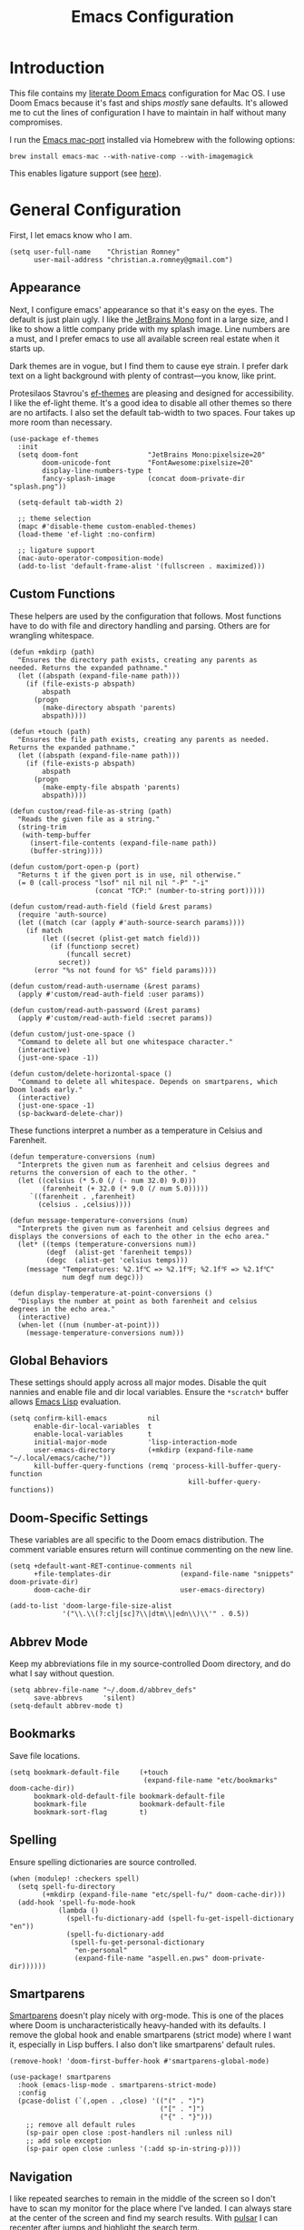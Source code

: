 #+title: Emacs Configuration
* Introduction
This file contains my [[https://github.com/doomemacs/doomemacs][literate Doom Emacs]] configuration for Mac OS. I use Doom
Emacs because it's fast and ships /mostly/ sane defaults. It's allowed me to cut
the lines of configuration I have to maintain in half without many compromises.

I run the [[https://bitbucket.org/mituharu/emacs-mac/src/master/][Emacs mac-port]] installed via Homebrew with the following options:

#+begin_example
brew install emacs-mac --with-native-comp --with-imagemagick
#+end_example

This enables ligature support (see [[https://github.com/tonsky/FiraCode/wiki/Emacs-instructions#using-composition-mode-in-emacs-mac-port][here]]).

* General Configuration
First, I let emacs know who I am.

#+begin_src elisp
(setq user-full-name    "Christian Romney"
      user-mail-address "christian.a.romney@gmail.com")
#+end_src

** Appearance
Next, I configure emacs' appearance so that it's easy on the eyes. The default
is just plain ugly. I like the [[https://www.jetbrains.com/lp/mono/][JetBrains Mono]] font in a large size, and I like
to show a little company pride with my splash image. Line numbers are a must,
and I prefer emacs to use all available screen real estate when it starts up.

Dark themes are in vogue, but I find them to cause eye strain. I prefer dark
text on a light background with plenty of contrast—you know, like print.

Protesilaos Stavrou's [[https://protesilaos.com/emacs/ef-themes][ef-themes]] are pleasing and designed for accessibility. I
like the ef-light theme. It's a good idea to disable all other themes so there
are no artifacts. I also set the default tab-width to two spaces. Four takes up
more room than necessary.

#+begin_src elisp
(use-package ef-themes
  :init
  (setq doom-font                 "JetBrains Mono:pixelsize=20"
        doom-unicode-font         "FontAwesome:pixelsize=20"
        display-line-numbers-type t
        fancy-splash-image        (concat doom-private-dir "splash.png"))

  (setq-default tab-width 2)

  ;; theme selection
  (mapc #'disable-theme custom-enabled-themes)
  (load-theme 'ef-light :no-confirm)

  ;; ligature support
  (mac-auto-operator-composition-mode)
  (add-to-list 'default-frame-alist '(fullscreen . maximized)))
#+end_src

** Custom Functions
These helpers are used by the configuration that follows. Most functions have to
do with file and directory handling and parsing. Others are for wrangling
whitespace.

#+begin_src elisp
(defun +mkdirp (path)
  "Ensures the directory path exists, creating any parents as
needed. Returns the expanded pathname."
  (let ((abspath (expand-file-name path)))
    (if (file-exists-p abspath)
        abspath
      (progn
        (make-directory abspath 'parents)
        abspath))))

(defun +touch (path)
  "Ensures the file path exists, creating any parents as needed.
Returns the expanded pathname."
  (let ((abspath (expand-file-name path)))
    (if (file-exists-p abspath)
        abspath
      (progn
        (make-empty-file abspath 'parents)
        abspath))))

(defun custom/read-file-as-string (path)
  "Reads the given file as a string."
  (string-trim
   (with-temp-buffer
     (insert-file-contents (expand-file-name path))
     (buffer-string))))

(defun custom/port-open-p (port)
  "Returns t if the given port is in use, nil otherwise."
  (= 0 (call-process "lsof" nil nil nil "-P" "-i"
                     (concat "TCP:" (number-to-string port)))))

(defun custom/read-auth-field (field &rest params)
  (require 'auth-source)
  (let ((match (car (apply #'auth-source-search params))))
    (if match
        (let ((secret (plist-get match field)))
          (if (functionp secret)
              (funcall secret)
            secret))
      (error "%s not found for %S" field params))))

(defun custom/read-auth-username (&rest params)
  (apply #'custom/read-auth-field :user params))

(defun custom/read-auth-password (&rest params)
  (apply #'custom/read-auth-field :secret params))

(defun custom/just-one-space ()
  "Command to delete all but one whitespace character."
  (interactive)
  (just-one-space -1))

(defun custom/delete-horizontal-space ()
  "Command to delete all whitespace. Depends on smartparens, which
Doom loads early."
  (interactive)
  (just-one-space -1)
  (sp-backward-delete-char))
#+end_src

These functions interpret a number as a temperature in Celsius and Farenheit.

#+begin_src elisp
(defun temperature-conversions (num)
  "Interprets the given num as farenheit and celsius degrees and
returns the conversion of each to the other. "
  (let ((celsius (* 5.0 (/ (- num 32.0) 9.0)))
        (farenheit (+ 32.0 (* 9.0 (/ num 5.0)))))
     `((farenheit . ,farenheit)
       (celsius . ,celsius))))

(defun message-temperature-conversions (num)
  "Interprets the given num as farenheit and celsius degrees and
displays the conversions of each to the other in the echo area."
  (let* ((temps (temperature-conversions num))
         (degf  (alist-get 'farenheit temps))
         (degc  (alist-get 'celsius temps)))
    (message "Temperatures: %2.1f℃ => %2.1f℉; %2.1f℉ => %2.1f℃"
             num degf num degc)))

(defun display-temperature-at-point-conversions ()
  "Displays the number at point as both farenheit and celsius
degrees in the echo area."
  (interactive)
  (when-let ((num (number-at-point)))
    (message-temperature-conversions num)))
#+end_src

** Global Behaviors
These settings should apply across all major modes. Disable the quit nannies and
enable file and dir local variables. Ensure the ~*scratch*~ buffer allows [[https://www.gnu.org/software/emacs/manual/html_node/eintr/][Emacs
Lisp]] evaluation.

#+begin_src elisp
(setq confirm-kill-emacs          nil
      enable-dir-local-variables  t
      enable-local-variables      t
      initial-major-mode          'lisp-interaction-mode
      user-emacs-directory        (+mkdirp (expand-file-name "~/.local/emacs/cache/"))
      kill-buffer-query-functions (remq 'process-kill-buffer-query-function
                                            kill-buffer-query-functions))
#+end_src

** Doom-Specific Settings
These variables are all specific to the Doom emacs distribution. The comment
variable ensures return will continue commenting on the new line.

#+begin_src elisp
(setq +default-want-RET-continue-comments nil
      +file-templates-dir                 (expand-file-name "snippets" doom-private-dir)
      doom-cache-dir                      user-emacs-directory)

(add-to-list 'doom-large-file-size-alist
             '("\\.\\(?:clj[sc]?\\|dtm\\|edn\\)\\'" . 0.5))
#+end_src

** Abbrev Mode
Keep my abbreviations file in my source-controlled Doom directory, and do what I
say without question.

#+begin_src elisp
(setq abbrev-file-name "~/.doom.d/abbrev_defs"
      save-abbrevs     'silent)
(setq-default abbrev-mode t)
#+end_src

** Bookmarks
Save file locations.

#+begin_src elisp
(setq bookmark-default-file     (+touch
                                 (expand-file-name "etc/bookmarks" doom-cache-dir))
      bookmark-old-default-file bookmark-default-file
      bookmark-file             bookmark-default-file
      bookmark-sort-flag        t)
#+end_src

** Spelling
Ensure spelling dictionaries are source controlled.

#+begin_src elisp
(when (modulep! :checkers spell)
  (setq spell-fu-directory
        (+mkdirp (expand-file-name "etc/spell-fu/" doom-cache-dir)))
  (add-hook 'spell-fu-mode-hook
            (lambda ()
              (spell-fu-dictionary-add (spell-fu-get-ispell-dictionary "en"))
              (spell-fu-dictionary-add
               (spell-fu-get-personal-dictionary
                "en-personal"
                (expand-file-name "aspell.en.pws" doom-private-dir))))))
#+end_src

** Smartparens
[[https://github.com/Fuco1/smartparens][Smartparens]] doesn't play nicely with org-mode. This is one of the places where
Doom is uncharacteristically heavy-handed with its defaults. I remove the global
hook and enable smartparens (strict mode) where I want it, especially in Lisp
buffers. I also don't like smartparens' default rules.

#+begin_src elisp
(remove-hook! 'doom-first-buffer-hook #'smartparens-global-mode)

(use-package! smartparens
  :hook (emacs-lisp-mode . smartparens-strict-mode)
  :config
  (pcase-dolist (`(,open . ,close) '(("(" . ")")
                                     ("[" . "]")
                                     ("{" . "}")))
    ;; remove all default rules
    (sp-pair open close :post-handlers nil :unless nil)
    ;; add sole exception
    (sp-pair open close :unless '(:add sp-in-string-p))))
#+end_src

** Navigation
I like repeated searches to remain in the middle of the screen so I don't have
to scan my monitor for the place where I've landed. I can always stare at the
center of the screen and find my search results. With [[https://protesilaos.com/emacs/pulsar][pulsar]] I can recenter
after jumps and highlight the search term.
-------------------------------------------------------------------------------
#+begin_src elisp
(use-package! pulsar
  :init
  (setq pulsar-pulse t
        pulsar-delay 0.05
        pulsar-iterations 5
        pulsar-face 'pulsar-yellow
        pulsar-highlight-face 'pulsar-magenta)
  (pulsar-global-mode t)
  :config
  ;; integration with the `consult' package:
  (add-hook 'consult-after-jump-hook #'pulsar-recenter-top)
  (add-hook 'consult-after-jump-hook #'pulsar-reveal-entry)

  ;; integration with the built-in `isearch':
  (add-hook 'isearch-mode-end-hook #'pulsar-recenter-middle)
  (advice-add 'isearch-forward :after #'pulsar-recenter-middle)
  (advice-add 'isearch-repeat-forward :after #'pulsar-recenter-middle)
  (advice-add 'isearch-backward :after #'pulsar-recenter-middle)
  (advice-add 'isearch-repeat-backward :after #'pulsar-recenter-middle)

  ;; integration with the built-in `imenu':
  (add-hook 'imenu-after-jump-hook #'pulsar-recenter-top)
  (add-hook 'imenu-after-jump-hook #'pulsar-reveal-entry))
#+end_src

** Dired
These settings are optimized for Mac OS with the [[https://brew.sh/][Homebrew]] version of the GNU ~ls~
utility. I also like the keybindings for navigating up and opening Finder.app.

#+begin_src elisp
(when IS-MAC
  (setq insert-directory-program "/usr/local/bin/gls"
        dired-listing-switches   "-aBhl --group-directories-first")
  (map! :map dired-mode-map "r"  #'reveal-in-osx-finder))
(map! :map dired-mode-map "C-l" #'dired-up-directory)

(use-package diredfl
  :hook
  (dired-mode . diredfl-mode))
#+end_src

Dirvish is a new enhancement for Dired.

#+begin_src elisp
(use-package dirvish
  :init
  (dirvish-override-dired-mode)
  :custom
  (dirvish-quick-access-entries
   '(("h" "~/" "Home")
     ("d" "~/Downloads/" "Downloads")
     ("p" "~/Desktop/" "Desktop")))
  :config
  (setq dirvish-use-header-line 'global
        delete-by-moving-to-trash t)
  (setq dirvish-mode-line-format
        '(:left (sort file-time " " file-size symlink) :right (omit yank index)))
  (setq dirvish-attributes '(all-the-icons collapse file-size subtree-state vc-state))
  (setq dired-listing-switches
        "-l --almost-all --human-readable --time-style=long-iso \
--group-directories-first --no-group")
  :bind
  (("C-c f" . dirvish-fd)
   :map dirvish-mode-map            ; dirvish inherits `dired-mode-map'
   ("^"   . dirvish-history-last)
   ("a"   . dirvish-quick-access)
   ("f"   . dirvish-file-info-menu)
   ("h"   . dirvish-history-jump)   ; remapped `describe-mode'
   ("N"   . dirvish-narrow)
   ("s"   . dirvish-quicksort)      ; remapped `dired-sort-toggle-or-edit'
   ("v"   . dirvish-vc-menu)        ; remapped `dired-view-file'
   ("y"   . dirvish-yank-menu)
   ("TAB" . dirvish-subtree-toggle)
   ("M-f" . dirvish-history-go-forward)
   ("M-b" . dirvish-history-go-backward)
   ("M-l" . dirvish-ls-switches-menu)
   ("M-m" . dirvish-mark-menu)
   ("M-t" . dirvish-layout-toggle)
   ("M-s" . dirvish-setup-menu)
   ("M-e" . dirvish-emerge-menu)
   ("M-j" . dirvish-fd-jump)))
#+end_src

** Completion
The combination of [[https://company-mode.github.io/][company-mode]] with the modern suite of [[https://github.com/minad/vertico][Vertico]], [[https://github.com/oantolin/orderless][Orderless]],
[[https://github.com/minad/consult][Consult]], [[https://github.com/oantolin/embark][Embark]] and [[https://github.com/minad/marginalia][Marginalia]] is really well behaved and contains all the
features I liked from Helm and Ivy while remaining snappy and leveraging Emacs'
API as intended.

#+begin_src elisp
(when (modulep! :completion vertico)
  (use-package! vertico
    :demand t
    :bind
    (("M-."      . #'embark-act)
     ("C-x B"    . #'+vertico/switch-workspace-buffer)
     :map vertico-map
     ("C-l"      . #'vertico-directory-up)) ;; behave like helm to go up a level
    :config
    (setq vertico-cycle t
          read-extended-command-predicate #'command-completion-default-include-p
          orderless-matching-styles     '(orderless-literal
                                          orderless-initialism
                                          orderless-regexp)
          completion-category-defaults  '((email (styles substring)))
          completion-category-overrides '((file (styles +vertico-basic-remote
                                                        orderless
                                                        partial-completion)))

          marginalia-align              'right))

  (use-package! consult
    :config
    (setq consult-grep-args
          "grep --null --line-buffered --color=never --ignore-case \
--exclude-dir=.git --line-number -I -r .")
    :bind
    (("M-i"     . #'consult-imenu)
     ("C-c M-o" . #'consult-multi-occur)
     ("C-x b"   . #'consult-buffer)
     ("C-x 4 b" . #'consult-buffer-other-window)
     ("C-x 5 b" . #'consult-buffer-other-frame)
     ("C-x r b" . #'consult-bookmark)
     ("M-g g"   . #'consult-goto-line))))

(when (modulep! :completion company)
  (use-package! company
    :defer t
    :config
    (setq company-idle-delay 0.9)))
#+end_src

** Magit
I use source control for everything, and enjoy a few extras for [[https://magit.vc/][Magit]].

#+begin_src elisp
(setq magit-revision-show-gravatars t
      forge-database-file
      (expand-file-name "forge/forge-database.sqlite" doom-cache-dir))
(add-hook! 'magit-mode-hook (lambda () (magit-delta-mode +1)))
#+end_src

** Mail (mbsync + mu4e)
I am experimenting with using Emacs as my mail client because I can't stand
Apple Mail and even Readdle's Spark isn't cutting it for me these days.

I use [[https://isync.sourceforge.io/][mbsync]] to fetch IMAP mail from Gmail accounts configured to use app
passwords which have been stored in my encrypted authinfo.gpg. The mbsync
configuration allows me to invoke GPG to retrieve the login and password.

mu4e handles indexing with [[https://www.djcbsoftware.nl/code/mu/][mu]] on an interval and provides a nice experience
within emacs. Lastly, [[https://marlam.de/msmtp/][msmtp]] is configured as a sendmail client. It forwards mail
to Gmail and can be invoked on demand rather than running as a daemon. It
conforms to the sendmail which makes it easy to incorporate into any email
workflow.

#+begin_src elisp
(use-package! mu4e
  :when (modulep! :email mu4e)
  :defer t
  :init
  ;; general emacs mail behavior
  (setq compose-mail-user-agent-warnings nil
        message-wide-reply-confirm-recipients t
        message-confirm-send nil
        message-kill-buffer-on-exit t
        message-directory "~/.mail")

  ;; sendmail configuration
  (setq message-mail-user-agent t
        mail-user-agent 'message-user-agent
        sendmail-program (executable-find "msmtp")
        send-mail-function #'smtpmail-send-it
        message-send-mail-function #'smtpmail-send-it
        message-sendmail-envelope-from 'header
        message-sendmail-extra-arguments '("--read-envelope-from")
        message-sendmail-f-is-evil t
        mail-envelope-from 'header
        mail-specify-envelope-from t)

  ;; general mu4e settings
  (setq mu4e-attachment-dir "~/Documents/"
        mu4e-change-filenames-when-moving t
        mu4e-context-policy 'ask-if-none
        mu4e-compose-context-policy 'always-ask
        mu4e-index-cleanup nil
        mu4e-index-lazy-check t
        mu4e-update-interval (* 10 60))

  ;; mu4e appearance customizations
  (setq mu4e-headers-attach-mark    '("a" . " ")
        mu4e-headers-calendar-mark  '("c" . " ")
        mu4e-headers-draft-mark     '("D" . " ")
        mu4e-headers-encrypted-mark '("x" . " ")
        mu4e-headers-flagged-mark   '("F" . " ")
        mu4e-headers-list-mark      '("l" . " ")
        mu4e-headers-passed-mark    '("P" . " ")
        mu4e-headers-personal-mark  '("p" . " ")
        mu4e-headers-replied-mark   '("R" . " ")
        mu4e-headers-seen-mark      '("s" . " ")
        mu4e-headers-signed-mark    '("S" . " ")
        mu4e-headers-trashed-mark   '("T" . " ")
        mu4e-headers-unread-mark    '("u" . " "))
  :config
  ;; configure mu4e main screen bookmarks
  (setq mu4e-bookmarks
        '((:name "Personal inbox" :query "m:/personal/INBOX" :key ?p)
          (:name "Cognitect inbox" :query "m:/cognitect/INBOX" :key ?c)
          (:name "Legacy inbox" :query "m:/legacy/INBOX" :key ?x)

          (:name "re: Randi" :query "Randi" :key ?r)
          (:name "re: Sebastian" :query "Sebastian" :key ?s)
          (:name "from: Mom" :query "from:jennyromney" :key ?j)
          (:name "from: Dad" :query "from:leslieromney" :key ?l)
          (:name "from: Wes" :query "from:wesleyromney" :key ?y)

          (:name "Unread messages" :query "flag:unread AND NOT flag:trashed" :key ?u)
          (:name "Today's messages" :query "date:today..now" :key ?t)
          (:name "Last 7 days" :query "date:7d..now" :hide-unread t :key ?w)
          (:name "Messages with attachments" :query "mime:*" :key ?a)
          (:name "Messages with images" :query "mime:image/*" :key ?i)
          (:name "Flagged messages" :query "flag:flagged" :key ?f)))

  ;; let mu4e know these are gmail accounts
  (setq +mu4e-gmail-accounts
        '(("christian.a.romney@gmail.com"        . "/personal")
          ("christian.romney@thinkrelevance.com" . "/cognitect")
          ("xmlblog@gmail.com"                   . "/legacy")))

  ;; let mu4e know which account is which
  (set-email-account!
   "personal"
   '((user-mail-address      . "christian.a.romney@gmail.com")
     (smtpmail-smtp-user     . "christian.a.romney@gmail.com")
     (mu4e-sent-folder       . "/personal/[Gmail]/Sent Mail")
     (mu4e-drafts-folder     . "/personal/[Gmail]/Drafts")
     (mu4e-trash-folder      . "/personal/[Gmail]/Trash")
     (mu4e-refile-folder     . "/personal/[Gmail]/All Mail")
     (mu4e-compose-signature . "\n\nRegards,\nChristian"))
   t)

  (set-email-account!
   "cognitect"
   '((user-mail-address      . "christian.romney@thinkrelevance.com")
     (smtpmail-smtp-user     . "christian.romney@thinkrelevance.com")
     (mu4e-sent-folder       . "/cognitect/[Gmail]/Sent Mail")
     (mu4e-drafts-folder     . "/cognitect/[Gmail]/Drafts")
     (mu4e-trash-folder      . "/cognitect/[Gmail]/Trash")
     (mu4e-refile-folder     . "/cognitect/[Gmail]/All Mail")
     (mu4e-compose-signature . "\n\nRegards,\nChristian Romney"))
   t)

  (set-email-account!
   "legacy"
   '((user-mail-address      . "xmlblog@gmail.com")
     (smtpmail-smtp-user     . "xmlblog@gmail.com")
     (mu4e-sent-folder       . "/legacy/[Gmail]/Sent Mail")
     (mu4e-drafts-folder     . "/legacy/[Gmail]/Drafts")
     (mu4e-trash-folder      . "/legacy/[Gmail]/Trash")
     (mu4e-refile-folder     . "/legacy/[Gmail]/All Mail")
     (mu4e-compose-signature . "\n\nRegards,\nChristian"))
   t))

;; set up hooks and notifications
(after! mu4e
  (mu4e-alert-set-default-style 'notifier)
  (mu4e-alert-enable-notifications)
  (add-hook 'message-setup-hook #'message-sort-headers))

(message "=> loaded mail configuration")
#+end_src

** Internet Relay Chat (IRC)
I use [[https://github.com/emacs-circe/circe][circe]] to connect to [[https://libera.chat/][Libera]] and read my credentials from an encrypted
[[https://www.gnu.org/software/emacs/manual/html_mono/epa.html][authinfo.gpg]].

#+begin_src elisp
(after! circe
  (require 'auth-source)
  (let* ((host "irc.libera.chat")
         (user (custom/read-auth-username :host host))
         (pass (custom/read-auth-password :host host)))
    (set-irc-server! host
                     `(:tls t
                       :port 6697 ;; TLS port
                       :nick ,user
                       :sasl-username ,user
                       :sasl-password ,pass
                       :channels ("#clojure" "#emacs")))))
#+end_src

** Global Key Bindings
My idiosyncratic global keybinding preferences.

#+begin_src elisp
(map! "C-e"       #'move-end-of-line
      "C-'"       #'avy-goto-line
      "C-:"       #'avy-goto-char
      "C-x \\"    #'align-regexp
      "C-x g"     #'magit-status
      "C-x P"     #'print-buffer
      "C-x r I"   #'string-insert-rectangle
      "C-x C-h"   #'add-file-local-variable-prop-line
      "C-x M-s"   #'transpose-sexps
      "C-x M-t"   #'transpose-paragraphs
      "C-c a"     #'org-agenda
      "C-c M-t"   #'transpose-sentences
      "M-/"       #'hippie-expand
      "M-o"       #'other-window
      "M-p"       #'fill-paragraph
      "M-%"       #'anzu-query-replace
      "C-c g"     #'google-this
      "M-\\"      #'custom/delete-horizontal-space
      "M-SPC"     #'custom/just-one-space
      "<s-right>" #'sp-forward-slurp-sexp
      "<s-left>"  #'sp-forward-barf-sexp
      "C-M-%"     #'anzu-query-replace-regexp
      "C-x t c"   #'display-temperature-at-point-conversions)
#+end_src

** Miscellaneous
Every Emacs configuration contains a few little odds and ends.

#+begin_src elisp
(add-to-list 'auto-mode-alist (cons "\\.adoc\\'" 'adoc-mode))
(message "=> loaded global configuration")
#+end_src

* Org Configuration
I use [[https://orgmode.org/][org-mode]], [[https://www.orgroam.com/][org-roam]], and [[https://github.com/tecosaur/org-glossary][org-glossary]] extensively for note-taking. This
custom function is used to solve a [[https://takeonrules.com/2022/01/11/resolving-an-unable-to-resolve-link-error-for-org-mode-in-emacs/][link resolution]] issue with org-roam.

#+begin_src elisp
(defun custom/org-rebuild-cache ()
  "Rebuild the `org-mode' (and `org-roam') cache(s)."
  (interactive)
  (org-id-update-id-locations)
  ;; Note: you may need `org-roam-db-clear-all'
  ;; followed by `org-roam-db-sync'
  (when (modulep! :lang org +roam2)
    (org-roam-db-sync)
    (org-roam-update-org-id-locations)))

(defun custom/org-markup-word (theChar)
  (if (use-region-p)
      (let ((beg (region-beginning))
            (end (+ 1 (region-end))))
        (save-excursion
          (goto-char beg)
          (insert-char theChar)

          (goto-char end)
          (insert-char theChar)))
    (save-excursion
      (backward-word)
      (insert-char theChar)
      (forward-word)
      (insert-char theChar)))
  (forward-char))

(defun custom/org-italicize-word ()
  (interactive)
  (custom/org-markup-word #x00002F))

(defun custom/org-bold-word ()
  (interactive)
  (custom/org-markup-word #x00002A))

(defun custom/org-code-word ()
  (interactive)
  (custom/org-markup-word #x00007E))

(defun custom/org-underline-word ()
  (interactive)
  (custom/org-markup-word #x00005F))

(defun custom/org-verbatim-word ()
  (interactive)
  (custom/org-markup-word #x00003D))

(defun custom/org-strike-word ()
  (interactive)
  (custom/org-markup-word #x00002B))
#+end_src

** Main Configuration
The principal configuration block sets up directories and org-capture templates.
#+begin_src elisp
(defvar +info-dir "~/Documents/personal/notes"
  "The root for all notes, calendars, agendas, todos, attachments,
and bibliographies.")
(use-package! org
  :defer t
  :init
  (setq
   org-directory              (expand-file-name "content" +info-dir)
   org-roam-directory         (expand-file-name "roam" org-directory)
   org-roam-dailies-directory "journal/"
   org-roam-mode-sections     '((org-roam-backlinks-section :unique t)
                                org-roam-reflinks-section)
   org-roam-graph-executable  "neato"
   org-roam-capture-templates
   '(("d" "default" plain "%?"
      :target (file+head "%<%Y%m%d%H%M%S>-${slug}.org"
                         "#+title: ${title}")
      :unnarrowed t)
     ("s" "sensitive" plain "%?"
      :target (file+head "%<%Y%m%d%H%M%S>-${slug}.org.gpg"
                         "#+title: ${title}\n")
      :unnarrowed t))
   org-roam-dailies-capture-templates
   '(("d" "default" entry
      "* %?"
      :target (file+head "%<%Y-%m-%d>.org.gpg"
                         "#+title: %<%Y-%m-%d>\n"))))
  :config
  ;; behaviors
  (setq org-export-html-postamble          nil
        org-hide-emphasis-markers          t
        org-html-validation-link           nil
        org-log-done                       nil
        org-outline-path-complete-in-steps nil
        org-refile-use-cache               t
        org-refile-use-outline-path        t
        org-return-follows-link            t
        org-src-window-setup               'current-window
        org-use-fast-todo-selection        t
        org-use-sub-superscripts           "{}")

  ;; refiling
  (setq
   org-refile-targets
   '((nil :maxlevel . 5)
     (org-agenda-files :maxlevel . 5)))

  ;; tags
  (setq org-tag-alist
        '((:startgrouptag)
          ("study"      . ?s)
          (:grouptags)
          ("book"       . ?b)
          ("paper"      . ?a)
          (:endgrouptag)
          ("work"       . ?w)
          ("personal"   . ?p)))

  ;; clock in/out
  (setq org-clock-persist-file
        (expand-file-name "etc/org-clock-save.el" doom-cache-dir))

  ;; capture
  (setq +org-capture-changelog-file "changelog.org.gpg"
        +org-capture-notes-file "notes.org.gpg"
        +org-capture-projects-file "projects.org.gpg"
        +org-capture-todo-file "todo.org.gpg"
        +org-capture-journal-file "journal.org.gpg"

        org-capture-templates
        `(("t" "Todo" entry (file+headline "todo.org.gpg" "Todos")
           "* TODO %^{Task} %^G")))
  (map!
   (:when (modulep! :lang org +roam2)
    :desc "Rebuild Roam cache" "C-c n r b" #'custom/org-rebuild-cache)
   (:map org-mode-map
    "C-. o b" #'custom/org-bold-word
    "C-. o c" #'custom/org-code-word
    "C-. o i" #'custom/org-italicize-word
    "C-. o s" #'custom/org-strike-word
    "C-. o u" #'custom/org-underline-word
    "C-. o v" #'custom/org-verbatim-word)))
    #+end_src

** Glossary
The [[https://github.com/tecosaur/org-glossary][org-glossary]] package adds terms to a top-level =Glossary= heading and expands
the definition in the minibuffer whenever the cursor is over a glossary term.

#+begin_src elisp
(use-package! org-glossary
  :after org
  :hook (org-mode . org-glossary-mode)
  :init
  ;; this macro supplies theme color names inside the body
  (defface org-glossary-term
    '((default :inherit (popup-tip-face)
        :weight normal))
    "Base face used for term references.")
  :config
  (setq org-glossary-fontify-types-differently nil)
  (map!
   (:map org-mode-map
    "C-. o g" #'org-glossary-create-definition)))
#+end_src

** Citations
I am still experimenting with bibliography management and citation embedding. I
often refer to computer science papers from my notes and am experimenting both
with [[https://github.com/emacs-citar/citar][Citar]] and [[https://www.zotero.org/][Zotero]] to manage references.

#+begin_src elisp
(use-package! zotxt
  :after org
  :hook (org-mode . org-zotxt-mode)
  :config
  (setq bibtex-dialect                  'biblatex
        org-cite-csl-styles-dir         (expand-file-name "zotero/styles/" +info-dir)))

(when (modulep! :tools biblio)
  (setq! citar-bibliography
         (list (expand-file-name "references.bib" +info-dir))))
#+end_src

** Agenda
The [[https://orgmode.org/manual/Agenda-Views.html][agenda]] is org-mode's todo list manager. Todo items can be given various
states, priorities, deadlines and other properties. Agenda views can display
upcoming deadlines and todo items in a calendar, topic, or priority view. The
[[https://github.com/alphapapa/org-super-agenda][org-super-agenda]] package enables grouping in daily/weekly views.

#+begin_src elisp
(use-package! org-agenda
  :defer t
  :config
  (setq org-agenda-file-regexp            "\\`[^.].*\\.org\\(\\.gpg\\)?\\'"
        org-agenda-files                  (list org-directory
                                                org-roam-directory
                                                org-roam-dailies-directory)
        org-agenda-window-setup           'current-window
        org-agenda-include-diary          t
        org-agenda-show-log               t
        org-agenda-skip-deadline-if-done  t
        org-agenda-skip-scheduled-if-done t
        org-agenda-skip-timestamp-if-done t
        org-agenda-todo-ignore-deadlines  t
        org-agenda-todo-ignore-scheduled  t
        org-agenda-start-on-weekday       1
        org-agenda-use-tag-inheritance    nil
        org-icalendar-combined-agenda-file
        (expand-file-name "org.ics" org-directory)
        org-agenda-custom-commands
        ' (("d" "Dashboard"
            ((agenda "" ((org-agenda-span 10)))
             (tags-todo "+PRIORITY=\"A\"")
             (tags-todo "work")
             (tags-todo "personal")))
           ("n" "Agenda and all TODOs"
            ((agenda "" ((org-agenda-span 10)))
             (alltodo ""))))))

(use-package! org-super-agenda
  :after org-agenda
  :config
  (setq org-super-agenda-groups '((:auto-priority t)
                                  (:auto-tags t)
                                  (:auto-todo t)))
  (org-super-agenda-mode))
#+end_src

#+RESULTS:
: t

** Calendar
Calendar preferences include holidays, week start, and geographical location.
#+begin_src elisp
(use-package! calendar
  :after org
  :config
  (defface +calendar-holiday
    '((t . (:inherit pulsar-cyan)))
    "Face for holidays in calendar.")

  (defface +calendar-today
    '((t . (:foreground "violet red" :box t)))
    "Face for the current day in calendar.")

  (defface +calendar-appointment
    '((t . (:inherit pulsar-yellow)))
    "Face for appointment diary entries in calendar.")

  (setq calendar-location-name               "Pembroke Pines, FL"
        calendar-latitude                    26.0
        calendar-longitude                   -80.3
        calendar-week-start-day              0
        calendar-mark-holidays-flag          t
        calendar-mark-diary-entries-flag     t
        calendar-christian-all-holidays-flag nil
        calendar-holiday-marker              '+calendar-holiday
        calendar-today-marker                '+calendar-today
        diary-entry-marker                   '+calendar-appointment
        cal-html-directory                   "~/Desktop"
        cal-html-holidays                    t
        diary-file
        (expand-file-name "appointment-diary.gpg" org-directory)))

(use-package! holidays
  :after org
  :config
  (require 'brazilian-holidays)
  (setq calendar-holidays
        (append holiday-general-holidays
                holiday-local-holidays
                holiday-other-holidays
                holiday-christian-holidays
                holiday-solar-holidays
                brazilian-holidays--general-holidays
                brazilian-holidays-sp-holidays)))
#+end_src

** Literate Programming (org-babel)
Org-mode's [[https://orgmode.org/worg/org-contrib/babel/][Babel]] feature allows mixing of prose and language blocks (this
configuration file is a prime example) for literate programming. Tangling
exports code blocks into separate files which can be compiled or interpreted by
the relevant program.

#+begin_comment
If tangling gives an error about "pdf-info-process-assert-running" re-compile
pdf-tools with ~M-x pdf-tools-install~.
#+end_comment

I find [[https://graphviz.org/][Graphviz]] and [[https://plantuml.com/][Plant UML]] useful for creating diagrams to supplement my
notes. I enable all the languages I am likely to use. Auto-tangling keeps
tangled code files in sync on save.

#+begin_src elisp
(use-package! graphviz-dot-mode
  :defer t
  :config
  (setq graphviz-dot-indent-width 2))

(use-package! org-auto-tangle
  :defer t
  :hook (org-mode . org-auto-tangle-mode)
  :config
  (setq org-auto-tangle-default t))

(after! org
  (when (modulep! :lang plantuml)
    (setq plantuml-default-exec-mode 'jar))

  (progn
    (pdf-loader-install)
    (org-babel-do-load-languages
     'org-babel-load-languages
     '((clojure    . t)
       (css        . t)
       (dot        . t)
       (emacs-lisp . t)
       (java       . t)
       (js         . t)
       (makefile   . t)
       (plantuml   . t)
       (prolog     . t)
       (python     . t)
       (R          . t)
       (ruby       . t)
       (scheme     . t)
       (sed        . t)
       (shell      . t)
       (sql        . t)))))
#+end_src

** Export Settings
I most often export my org notes to PDF or [[https://gitlab.com/oer/org-re-reveal][org-re-reveal]] HTML presentation.
#+begin_src elisp
(after! org
  (setq org-re-reveal-center               t
        org-re-reveal-control              t
        org-re-reveal-default-frag-style   'appear
        org-re-reveal-defaulttiming        nil
        org-re-reveal-fragmentinurl        t
        org-re-reveal-history              nil
        org-re-reveal-hlevel               2
        org-re-reveal-keyboard             t
        org-re-reveal-klipsify-src         t
        org-re-reveal-mousewheel           nil
        org-re-reveal-overview             t
        org-re-reveal-pdfseparatefragments nil
        org-re-reveal-progress             t
        org-re-reveal-rolling-links        nil
        org-re-reveal-root                 "https://cdnjs.cloudflare.com/ajax/libs/reveal.js/3.7.0/"
        org-re-reveal-title-slide          "%t"
        reveal_inter_presentation_links    t))
#+end_src

** Appearance
The [[https://github.com/minad/org-modern][org-modern]] package adds some nice aesthetic touches to org-mode buffers.

#+begin_src elisp
(setq org-ellipsis                       "…"
      org-fontify-done-headline          t
      org-fontify-emphasized-text        t
      org-fontify-quote-and-verse-blocks t
      org-fontify-whole-heading-line     t
      org-modern-star                    '("◉" "○" "▣" "□" "◈" "◇" "✦" "✧" "✻" "✾")
      org-pretty-entities                t
      org-src-fontify-natively           t
      org-src-tab-acts-natively          t
      org-startup-folded                 nil
      org-startup-indented               t)

(add-hook! 'org-agenda-finalize-hook #'org-modern-agenda)
(add-hook! 'org-mode-hook #'org-modern-mode)
(add-hook! 'org-mode-hook :append
  (lambda ()
    (setq left-margin-width 2
          right-margin-width 2)))

(message "=> loaded org configuration")
#+end_src

* Programming
Configuration for additional programming modes.

** Projects
Have projectile save things where I want them.

#+begin_src elisp
(use-package! projectile
  :defer t
  :config
  (+mkdirp (expand-file-name "projectile" doom-cache-dir))
  (setq
   projectile-cache-file
   (expand-file-name "projectile/projectile.cache" doom-cache-dir)
   projectile-known-projects-file
   (expand-file-name "projectile/projectile.projects" doom-cache-dir)))

(after! projectile
  (pushnew! projectile-project-root-files "project.clj" "deps.edn"))
#+end_src

** Clojure
Doom's Clojure support provides Cider. I prefer the lightweight [[https://github.com/clojure-emacs/inf-clojure][inf-clojure]]
mode, so I bring my own packages and configuration. [[https://clojure-lsp.io/][LSP]] mode provides lots of
nice features than make living without Cider bearable.

*** Clojure mode w/ LSP
#+begin_src elisp
(use-package! clojure-mode
  :defer t
  :hook (clojure-mode . rainbow-delimiters-mode)
  :config
  (when (modulep! :tools lsp)
    (map! :map clojure-mode-map
          "C-c j d"    #'lsp-ui-doc-glance
          "C-c j i"    #'lsp-ui-imenu)
    (add-hook! '(clojure-mode-local-vars-hook
                 clojurec-mode-local-vars-hook
                 clojurescript-mode-local-vars-hook)
      (defun +clojure-disable-lsp-indentation-h ()
        (setq-local lsp-enable-indentation nil))
      #'lsp!)
    (after! lsp-clojure
      (dolist (m '(clojure-mode
                   clojurec-mode
                   clojurescript-mode
                   clojurex-mode))
        (add-to-list 'lsp-language-id-configuration (cons m "clojure")))
      (dolist (dir '("[/\\\\]\\.clj-kondo\\'"
                     "[/\\\\]\\.cp-cache\\'"
                     "[/\\\\]\\.lsp\\'"
                     "[/\\\\]\\.shadow-cljs\\'"
                     "[/\\\\]\\target\\'"))
        (add-to-list 'lsp-file-watch-ignored dir)))
    (setq lsp-lens-enable          t       ;; enable LSP code lens for inline reference counts
          lsp-file-watch-threshold 2000
          lsp-enable-snippet       t)))

;; TODO: try moving these to the :hook ()
(add-hook! 'clojure-mode-hook #'turn-on-smartparens-strict-mode)
(add-hook! 'clojure-mode-hook :append #'subword-mode)
(add-hook! 'clojurescript-mode-hook #'turn-on-smartparens-strict-mode)
(add-hook! 'clojurec-mode-hook #'turn-on-smartparens-strict-mode)
(add-hook! 'clojurex-mode-hook #'turn-on-smartparens-strict-mode)
#+end_src

*** Inferior Clojure Mode
Inferior clojure mode is /simple/. With it, one can connect to a socket and send
commands. That's all I want between Emacs and the REPL.

These functions allow me to recreate some Cider functionality for inf-clojure
mode.
**** Custom Functions
#+begin_src elisp
(defun +inf-clojure-run-tests ()
  "Run clojure.test suite for the current namespace."
  (interactive)
  (comint-proc-query (inf-clojure-proc)
                        "(clojure.test/run-tests)\n"))

(defun +inf-clojure-pretty-print ()
  "Pretty print the last repl output"
  (interactive)
  (comint-proc-query (inf-clojure-proc)
                     "(do \n(newline)\n(clojure.pprint/pprint *1))\n"))

(defun +inf-clojure-load-file ()
  "Send a load-file instruction to Clojure to load the current file.
Uses comint-proc-query instead of comint-send-string like
inf-clojure does by default, as that method breaks REPLs for me
with large files for some reason."
  (interactive)
  (let ((file-name (buffer-file-name)))
    (comint-proc-query
     (inf-clojure-proc)
     (format "(do (load-file \"%s\") :loaded)\n" file-name))
    (message "inf-clojure :: Loaded file: %s" file-name)))

(defun +possible-project-file (relative-path)
  (if (not (string-blank-p (projectile-project-root)))
      (let ((path (expand-file-name (concat (projectile-project-root) relative-path))))
        (if (file-exists-p path) path nil))
    nil))

(defun +inf-clojure-socket-repl-connect ()
  (interactive)
  (message "inf-clojure-socket-repl-connect in project %s" (projectile-project-root))
  (let ((default-socket-repl-port 5555)
        (found-port-file (+possible-project-file ".shadow-cljs/socket-repl.port")))
    (cond
     ;; option 1: check for shadow-cljs ephemeral port file
     (found-port-file
      (let ((port (custom/read-file-as-string found-port-file)))
        (message "Connecting clojure socket REPL on ephemeral shadow port %s" port)
        (inf-clojure (cons "localhost" port))))

     ;; option 2: check default port
     ((custom/port-open-p default-socket-repl-port)
      (progn
        (message "Connecting clojure socket REPL on detected open port %d" default-socket-repl-port)
        (inf-clojure (cons "localhost" default-socket-repl-port))))

     ;; option 3: ask me
     (t
      (progn
        (message "Connecting clojure socket REPL interactively")
        (inf-clojure-connect))))))

(defun +inf-clojure-reconfigure ()
  (progn
    (message "Setting clojure completion mode to compliment")
    (inf-clojure-update-feature
     'clojure 'completion
     "(compliment.core/completions \"%s\")")))
#+end_src

**** Package Configuration
Inferior clojure mode keybindings.

#+begin_src elisp
(use-package! inf-clojure
  :defer t
  :after clojure
  :config
  (map! :map clojure-mode-map
        "C-c r c"    #'+inf-clojure-socket-repl-connect
        "C-c j c"    #'inf-clojure
        "C-c j C"    #'inf-clojure-connect
        "C-c j D"    #'inf-clojure-show-var-documentation
        "C-c j e b"  #'inf-clojure-eval-buffer
        "C-c j e d"  #'inf-clojure-eval-defun
        "C-c j e D"  #'inf-clojure-eval-defun-and-go
        "C-c j e f"  #'inf-clojure-eval-last-sexp
        "C-c j e F"  #'inf-clojure-eval-form-and-next
        "C-c j e r"  #'inf-clojure-eval-region
        "C-c j e R"  #'inf-clojure-eval-region-and-go
        "C-c j a"    #'inf-clojure-apropos
        "C-c j l"    #'inf-clojure-arglists
        "C-c j m"    #'inf-clojure-macroexpand
        "C-c j r"    #'inf-clojure-reload
        "C-c j R"    #'inf-clojure-restart
        "C-c j v"    #'inf-clojure-show-ns-vars
        "C-c j t"    #'+inf-clojure-run-tests
        "C-c M-j"    #'+inf-clojure-socket-repl-connect
        "C-c C-q"    #'inf-clojure-quit
        "C-c M-n"    #'inf-clojure-set-ns
        "C-c M-p"    #'+inf-clojure-pretty-print
        "C-c C-e"    #'inf-clojure-eval-last-sexp
        "C-x C-e"    #'inf-clojure-eval-last-sexp
        "C-c C-z"    #'inf-clojure-switch-to-repl
        "C-c C-k"    #'+inf-clojure-load-file
        "C-c ,"      #'inf-clojure-clear-repl-buffer
        :map inf-clojure-mode-map
        "C-c ,"      #'inf-clojure-clear-repl-buffer
        "C-c j R"    #'inf-clojure-restart))

(add-hook! 'inf-clojure-mode-hook #'turn-on-smartparens-strict-mode)
(add-hook! 'inf-clojure-mode-hook #'+inf-clojure-reconfigure)
#+end_src

*** Syntax Checking
Static analysis courtesy of [[https://github.com/clj-kondo/clj-kondo][clj-kondo]].

#+begin_src elisp
(when (modulep! :checkers syntax)
  (use-package! flycheck-clj-kondo
    :when (modulep! :checkers syntax)
    :after flycheck))

(message "=> loaded clojure configuration")
#+end_src

*** REBL Support
I haven't used [[https://docs.datomic.com/cloud/other-tools/REBL.html][REBL]] much, but after talking with Rich and Stu, I fear I'm
missing out. This sample configuration from Robert Randolph should help when I'm
ready to give it a shot.

#+begin_example
 ;; Similar to C-x C-e, but sends to REBL
 (defun rebl-eval-last-sexp ()
   (interactive)
   (let* ((bounds (cider-last-sexp 'bounds))
          (s (cider-last-sexp))
          (reblized (concat "(cognitect.rebl/inspect " s ")")))
     (cider-interactive-eval reblized nil bounds (cider--nrepl-print-request-map))))

 ;; Similar to C-M-x, but sends to REBL
 (defun rebl-eval-defun-at-point ()
   (interactive)
   (let* ((bounds (cider-defun-at-point 'bounds))
          (s (cider-defun-at-point))
          (reblized (concat "(cognitect.rebl/inspect " s ")")))
     (cider-interactive-eval reblized nil bounds (cider--nrepl-print-request-map))))

 (map! :map clojure-mode-map
       "<f5>"    #'cider-jack-in
       "M-<f5>"  #'cider-jack-in-clj&cljs
       :map cider-mode-map
       "C-s-x"   #'rebl-eval-defun-at-point
       "C-x C-r" #'rebl-eval-last-sexp)
#+end_example

** Scheme
I most often use [[https://www.scheme.com/tspl4/][Scheme]] when working through exercises in [[https://eopl3.com/][Essentials of
Programming Languages]], the Little books, or the +original+ /good/ version of [[https://en.wikipedia.org/wiki/Structure_and_Interpretation_of_Computer_Programs][SICP]].

[[https://www.nongnu.org/geiser/][Geiser]] mode is mostly ok, but it's a veritable nightmare with [[https://www.gnu.org/software/mit-scheme/][mit-scheme]].
#+begin_src elisp
(when (modulep! :lang scheme)
  (add-hook! 'scheme-mode-hook #'turn-on-smartparens-strict-mode)
  (add-hook! 'scheme-mode-hook (lambda () (require 'xscheme)))
  (map! :map scheme-mode-map
        "C-c C-b" #'xscheme-send-buffer
        "C-c C-e" #'xscheme-send-previous-expression
        "C-c C-r" #'xscheme-send-region
        "C-c C-z" #'xscheme-select-process-buffer
        "C-c C-c" #'xscheme-send-control-g-interrupt
        "C-c I x" #'xscheme-send-control-x-interrupt
        "C-c I u" #'xscheme-send-control-u-interrupt
        "C-c I b" #'xscheme-send-breakpoint-interrupt
        "C-c I p" #'xscheme-send-proceed)
  (message "=> loaded scheme configuration"))
#+end_src

** C
It's rare that I need to write C code, but the disassembler is occasionally
useful. This configuration is active when ~:lang cc~ is enabled in init.el.

#+begin_src elisp
(when (modulep! :lang cc)
  (map! :map c-mode-base-map
        ;; disassembler (objdump)
        "C-c o a"    #'disaster)

  ;; disassembler
  (use-package! disaster
    :commands (disaster)
    :init
    (setq disaster-assembly-mode 'nasm-mode)
    :config
    ;; the default -M att argument doesn't work for me using
    ;; Apple clang version 12.0.5 (clang-1205.0.22.9)
    ;; Target: x86_64-apple-darwin20.4.0
    (setq disaster-objdump "objdump -d -Sl --no-show-raw-insn"))
  (message "=> loaded C configuration"))
#+end_src
